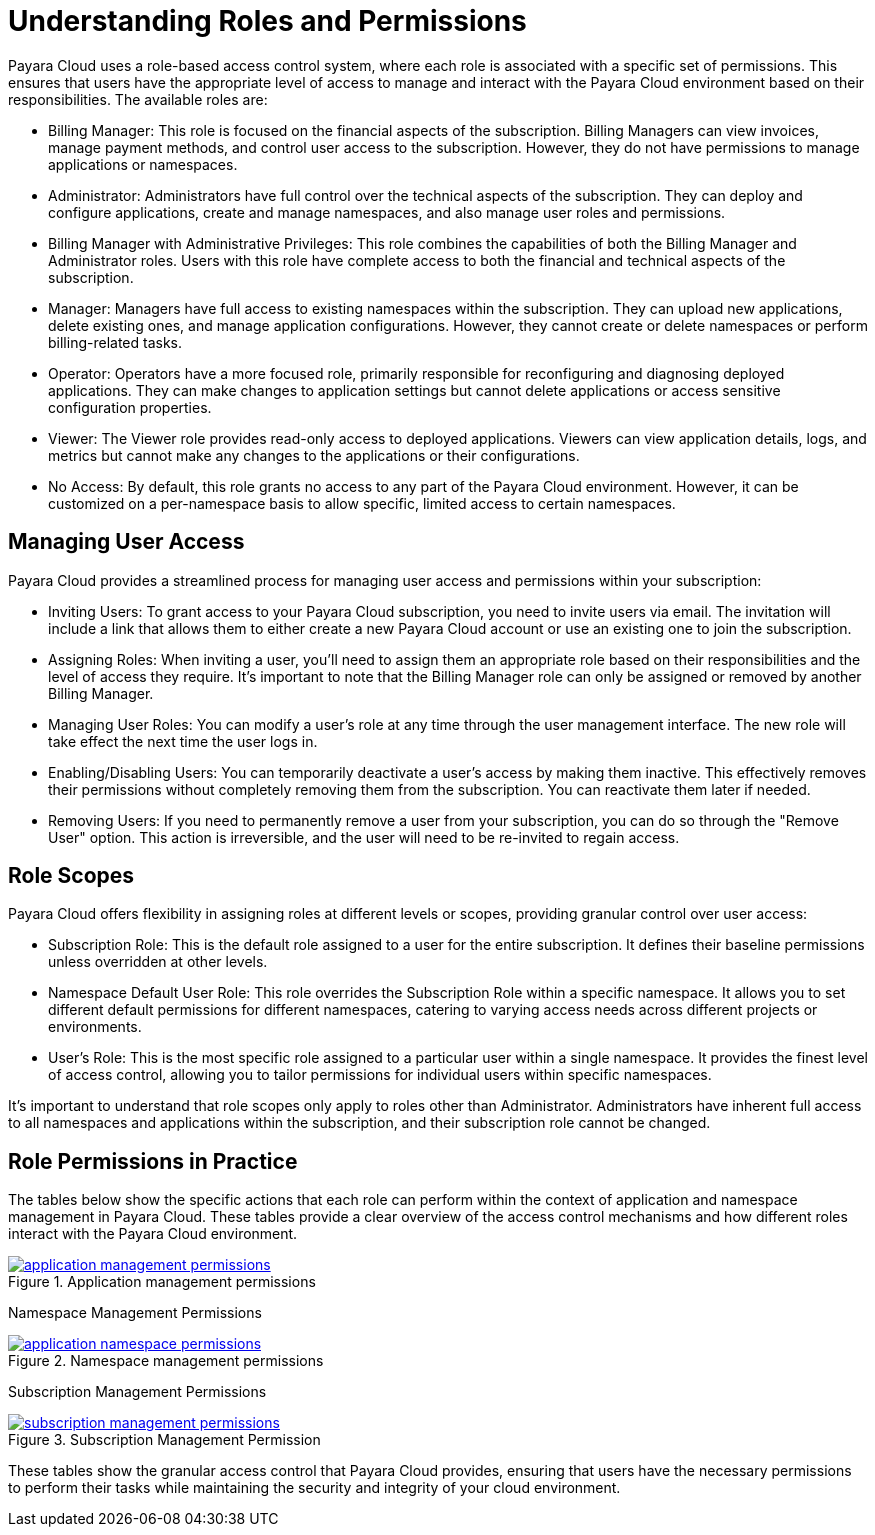 = Understanding Roles and Permissions

Payara Cloud uses a role-based access control system, where each role is associated with a specific set of permissions.
This ensures that users have the appropriate level of access to manage and interact with the Payara Cloud environment based on their responsibilities.
The available roles are:

* Billing Manager: This role is focused on the financial aspects of the subscription. Billing Managers can view invoices, manage payment methods, and control user access to the subscription. However, they do not have permissions to manage applications or namespaces.
* Administrator: Administrators have full control over the technical aspects of the subscription. They can deploy and configure applications, create and manage namespaces, and also manage user roles and permissions.
* Billing Manager with Administrative Privileges: This role combines the capabilities of both the Billing Manager and Administrator roles. Users with this role have complete access to both the financial and technical aspects of the subscription.
* Manager: Managers have full access to existing namespaces within the subscription. They can upload new applications, delete existing ones, and manage application configurations. However, they cannot create or delete namespaces or perform billing-related tasks.
* Operator: Operators have a more focused role, primarily responsible for reconfiguring and diagnosing deployed applications. They can make changes to application settings but cannot delete applications or access sensitive configuration properties.
* Viewer: The Viewer role provides read-only access to deployed applications. Viewers can view application details, logs, and metrics but cannot make any changes to the applications or their configurations.
* No Access: By default, this role grants no access to any part of the Payara Cloud environment. However, it can be customized on a per-namespace basis to allow specific, limited access to certain namespaces.

== Managing User Access

Payara Cloud provides a streamlined process for managing user access and permissions within your subscription:

* Inviting Users: To grant access to your Payara Cloud subscription, you need to invite users via email. The invitation will include a link that allows them to either create a new Payara Cloud account or use an existing one to join the subscription.
* Assigning Roles: When inviting a user, you'll need to assign them an appropriate role based on their responsibilities and the level of access they require. It's important to note that the Billing Manager role can only be assigned or removed by another Billing Manager.
* Managing User Roles: You can modify a user's role at any time through the user management interface. The new role will take effect the next time the user logs in.
* Enabling/Disabling Users: You can temporarily deactivate a user's access by making them inactive. This effectively removes their permissions without completely removing them from the subscription. You can reactivate them later if needed.
* Removing Users: If you need to permanently remove a user from your subscription, you can do so through the "Remove User" option. This action is irreversible, and the user will need to be re-invited to regain access.

== Role Scopes


Payara Cloud offers flexibility in assigning roles at different levels or scopes, providing granular control over user access:

* Subscription Role: This is the default role assigned to a user for the entire subscription. It defines their baseline permissions unless overridden at other levels.
* Namespace Default User Role: This role overrides the Subscription Role within a specific namespace. It allows you to set different default permissions for different namespaces, catering to varying access needs across different projects or environments.
* User's Role: This is the most specific role assigned to a particular user within a single namespace. It provides the finest level of access control, allowing you to tailor permissions for individual users within specific namespaces.

It's important to understand that role scopes only apply to roles other than Administrator. Administrators have inherent full access to all namespaces and applications within the subscription, and their subscription role cannot be changed.


== Role Permissions in Practice
The tables below show the specific actions that each role can perform within the context of application and namespace management in Payara Cloud.
These tables provide a clear overview of the access control mechanisms and how different roles interact with the Payara Cloud environment.

.Application management permissions
image::manage/application/application-management-permissions.png[link="{imagesdir}/manage/application/application-management-permissions.png", window="_blank"]

Namespace Management Permissions

.Namespace management permissions
image::manage/application/application-namespace-permissions.png[link="{imagesdir}/manage/application/application-namespace-permissions.png", window="_blank"]

Subscription Management Permissions

.Subscription Management Permission
image::manage/application/subscription-management-permissions.png[link="{imagesdir}/manage/application/application-namespace-permissions.png", window="_blank"]

These tables show the granular access control that Payara Cloud provides, ensuring that users have the necessary permissions to perform their tasks while maintaining the security and integrity of your cloud environment.
